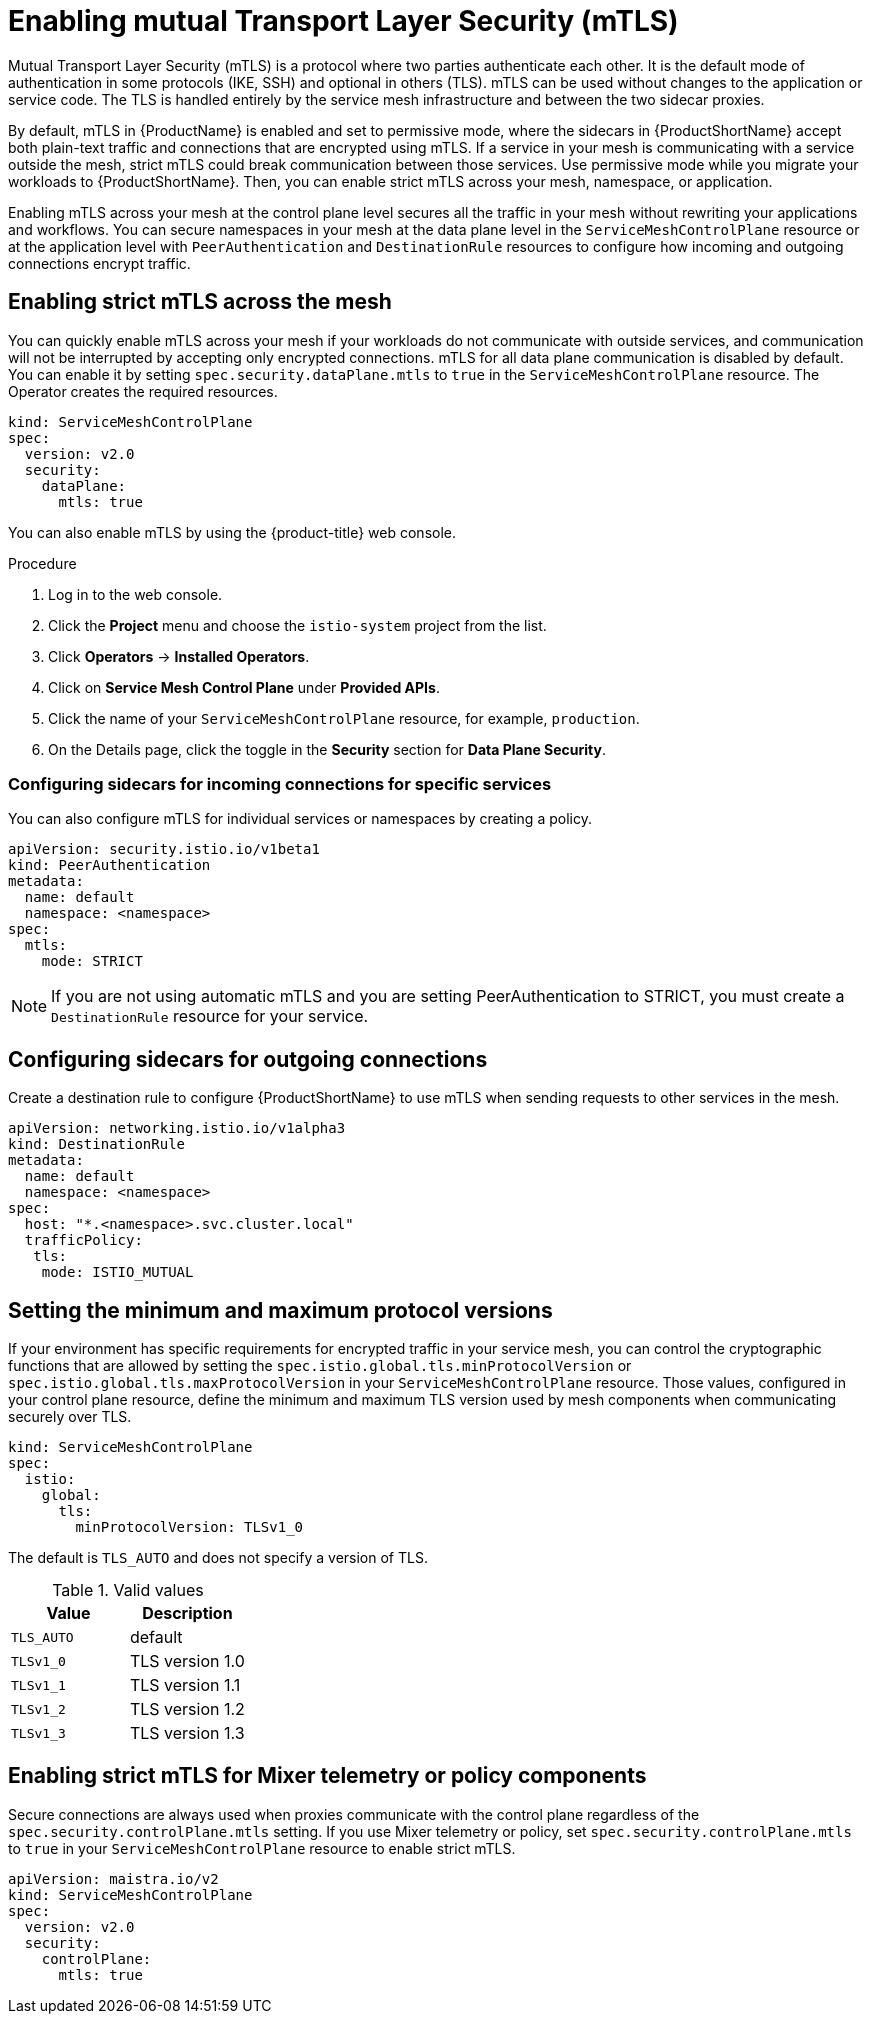 // Module included in the following assemblies:
//
// * service_mesh/v2x/ossm-security.adoc

[id="ossm-security-mtls_{context}"]
= Enabling mutual Transport Layer Security (mTLS)

Mutual Transport Layer Security (mTLS) is a protocol where two parties authenticate each other. It is the default mode of authentication in some protocols (IKE, SSH) and optional in others (TLS). mTLS can be used without changes to the application or service code. The TLS is handled entirely by the service mesh infrastructure and between the two sidecar proxies.

By default, mTLS in {ProductName} is enabled and set to permissive mode, where the sidecars in {ProductShortName} accept both plain-text traffic and connections that are encrypted using mTLS. If a service in your mesh is communicating with a service outside the mesh, strict mTLS could break communication between those services. Use permissive mode while you migrate your workloads to {ProductShortName}. Then, you can enable strict mTLS across your mesh, namespace, or application.

Enabling mTLS across your mesh at the control plane level secures all the traffic in your mesh without rewriting your applications and workflows. You can secure namespaces in your mesh at the data plane level in the `ServiceMeshControlPlane` resource or at the application level with `PeerAuthentication` and `DestinationRule` resources to configure how incoming and outgoing connections encrypt traffic. 

[id="ossm-security-enabling-strict-mtls_{context}"]
== Enabling strict mTLS across the mesh

You can quickly enable mTLS across your mesh if your workloads do not communicate with outside services, and communication will not be interrupted by accepting only encrypted connections. mTLS for all data plane communication is disabled by default. You can enable it by setting `spec.security.dataPlane.mtls` to `true` in the `ServiceMeshControlPlane` resource. The Operator creates the required resources.

[source,yaml]
----
kind: ServiceMeshControlPlane
spec:
  version: v2.0
  security:
    dataPlane:
      mtls: true
----

You can also enable mTLS by using the {product-title} web console.

.Procedure

. Log in to the web console.

. Click the *Project* menu and choose the `istio-system` project from the list.

. Click *Operators* -> *Installed Operators*.

. Click on *Service Mesh Control Plane* under *Provided APIs*.

. Click the name of your `ServiceMeshControlPlane` resource, for example, `production`.

. On the Details page, click the toggle in the *Security* section for *Data Plane Security*.

[id="ossm-security-mtls-sidecars-incoming-services_{context}"]
=== Configuring sidecars for incoming connections for specific services

You can also configure mTLS for individual services or namespaces by creating a policy.

[source,yaml]
----
apiVersion: security.istio.io/v1beta1
kind: PeerAuthentication
metadata:
  name: default
  namespace: <namespace>
spec:
  mtls:
    mode: STRICT
----

[NOTE]
====
If you are not using automatic mTLS and you are setting PeerAuthentication to STRICT, you must create a `DestinationRule` resource for your service.
====

[id="ossm-security-mtls-sidecars-outgoing_{context}"]
== Configuring sidecars for outgoing connections

Create a destination rule to configure {ProductShortName} to use mTLS when sending requests to other services in the mesh.

[source,yaml]
----
apiVersion: networking.istio.io/v1alpha3
kind: DestinationRule
metadata:
  name: default
  namespace: <namespace>
spec:
  host: "*.<namespace>.svc.cluster.local"
  trafficPolicy:
   tls:
    mode: ISTIO_MUTUAL
----

[id="ossm-security-min-max-tls_{context}"]
== Setting the minimum and maximum protocol versions

If your environment has specific requirements for encrypted traffic in your service mesh, you can control the cryptographic functions that are allowed by setting the `spec.istio.global.tls.minProtocolVersion` or `spec.istio.global.tls.maxProtocolVersion` in your `ServiceMeshControlPlane` resource. Those values, configured in your control plane resource, define the minimum and maximum TLS version used by mesh components when communicating securely over TLS.

[source,yaml]
----
kind: ServiceMeshControlPlane
spec:
  istio:
    global:
      tls:
        minProtocolVersion: TLSv1_0
----

The default is `TLS_AUTO` and does not specify a version of TLS.

.Valid values
|===
|Value|Description

|`TLS_AUTO`
| default

|`TLSv1_0`
|TLS version 1.0

|`TLSv1_1`
|TLS version 1.1

|`TLSv1_2`
|TLS version 1.2

|`TLSv1_3`
|TLS version 1.3
|===

[id="ossm-security-enabling-controlplane_{context}"]
== Enabling strict mTLS for Mixer telemetry or policy components

Secure connections are always used when proxies communicate with the control plane regardless of the `spec.security.controlPlane.mtls` setting. If you use Mixer telemetry or policy, set `spec.security.controlPlane.mtls` to `true` in your `ServiceMeshControlPlane` resource to enable strict mTLS.

[source,yaml]
----
apiVersion: maistra.io/v2
kind: ServiceMeshControlPlane
spec:
  version: v2.0
  security:
    controlPlane:
      mtls: true
----
